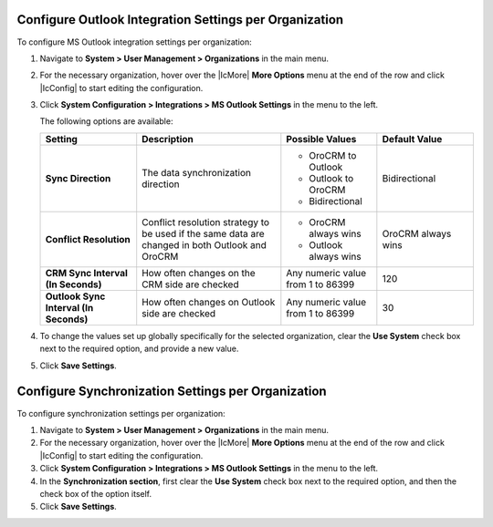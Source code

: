.. _org-outlook-settings:

Configure Outlook Integration Settings per Organization
~~~~~~~~~~~~~~~~~~~~~~~~~~~~~~~~~~~~~~~~~~~~~~~~~~~~~~~

To configure MS Outlook integration settings per organization:

1. Navigate to **System > User Management > Organizations** in the main menu.
2. For the necessary organization, hover over the |IcMore| **More Options** menu at the end of the row and click |IcConfig| to start editing the configuration.
3. Click **System Configuration > Integrations > MS Outlook Settings** in the menu to the left.

   The following options are available:

   .. csv-table::
      :header: "**Setting**","**Description**","**Possible Values**","**Default Value**"
      :widths: 20, 30, 20, 20

      "**Sync Direction**","The data synchronization direction","

      - OroCRM to Outlook
      - Outlook to OroCRM
      - Bidirectional","Bidirectional"
      "**Conflict Resolution**","Conflict resolution strategy to be used if the same data are changed in both Outlook and OroCRM","

      - OroCRM always wins

      - Outlook always wins", "OroCRM always wins"
      "**CRM Sync Interval (In Seconds)**","How often changes on the CRM side are checked","Any numeric value from 1 to 86399","120"
      "**Outlook Sync Interval (In Seconds)**","How often changes on Outlook side are checked","Any numeric value from 1 to 86399","30"

4. To change the values set up globally specifically for the selected organization, clear the **Use System** check box next to the required option, and provide a new value.

5. Click **Save Settings**.

Configure Synchronization Settings per Organization
~~~~~~~~~~~~~~~~~~~~~~~~~~~~~~~~~~~~~~~~~~~~~~~~~~~

To configure synchronization settings per organization:

1. Navigate to **System > User Management > Organizations** in the main menu.
2. For the necessary organization, hover over the |IcMore| **More Options** menu at the end of the row and click |IcConfig| to start editing the configuration.
3. Click **System Configuration > Integrations > MS Outlook Settings** in the menu to the left.
4. In the **Synchronization section**, first clear the **Use System** check box next to the required option, and then the check box of the option itself.
5. Click **Save Settings**.